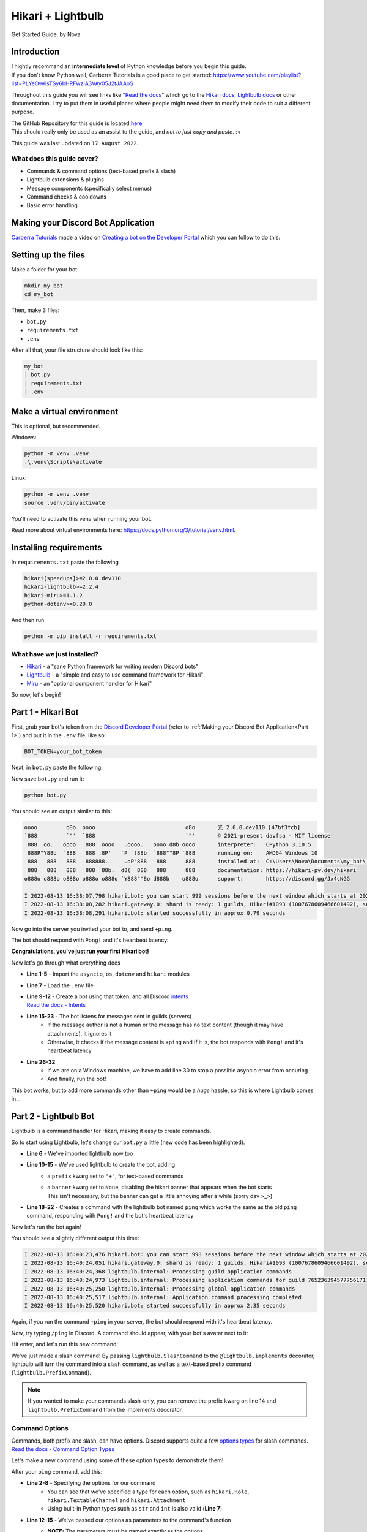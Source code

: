 ==================
Hikari + Lightbulb
==================
Get Started Guide, by Nova

Introduction
============

| I hightly recommand an **intermediate level** of Python knowledge before you begin this guide.
| If you don't know Python well, Carberra Tutorials is a good place to get started: https://www.youtube.com/playlist?list=PLYeOw6sTSy6bHRFwzIA3VAy05J2tJAAoS

Throughout this guide you will see links like "`Read the docs <#>`_" which go to the
`Hikari docs <https://www.hikari-py.dev/hikari/>`_, `Lightbulb docs <https://hikari-lightbulb.readthedocs.io/en/latest/>`_
or other documentation.
I try to put them in useful places where people might need them to modify their code to suit a different purpose.

| The GitHub Repository for this guide is located `here <https://github.com/novanai/hikari-lightbulb-guide>`_
| This should really only be used as an assist to the guide, and *not to just copy and paste*. :<

This guide was last updated on ``17 August 2022``.

What does this guide cover?
---------------------------

- Commands & command options (text-based prefix & slash)
- Lightbulb extensions & plugins
- Message components (specifically select menus)
- Command checks & cooldowns 
- Basic error handling

.. _Part 1:

Making your Discord Bot Application
===================================

`Carberra Tutorials <https://www.youtube.com/channel/UC13cYu7lec-oOcqQf5L-brg>`_ made a video on
`Creating a bot on the Developer Portal <https://www.youtube.com/watch?v=jSGPNChqGAY?t=76>`_ which you can follow to do this:

.. raw:: html

    <iframe width="560" height="315" src="https://www.youtube-nocookie.com/embed/jSGPNChqGAY?start=76"
        title="YouTube video player" frameborder="0" allow="accelerometer; autoplay; clipboard-write;
        encrypted-media; gyroscope; picture-in-picture" allowfullscreen>
    </iframe>

Setting up the files
====================

Make a folder for your bot:

.. code-block:: bash

    mkdir my_bot
    cd my_bot

Then, make 3 files:

* ``bot.py``
* ``requirements.txt``
* ``.env``

After all that, your file structure should look like this:

.. code-block:: 

    my_bot
    │ bot.py
    │ requirements.txt
    │ .env


Make a virtual environment
==========================
This is optional, but recommended.

Windows:

.. code-block:: bash

    python -m venv .venv
    .\.venv\Scripts\activate

Linux:

.. code-block:: bash

    python -m venv .venv
    source .venv/bin/activate

You'll need to activate this venv when running your bot.

Read more about virtual environments here: https://docs.python.org/3/tutorial/venv.html.

Installing requirements
=======================

In ``requirements.txt`` paste the following

.. code-block::

    hikari[speedups]>=2.0.0.dev110
    hikari-lightbulb>=2.2.4
    hikari-miru>=1.1.2
    python-dotenv>=0.20.0

And then run

.. code-block:: bash

    python -m pip install -r requirements.txt

What have we just installed?
----------------------------

- `Hikari <https://www.hikari-py.dev/hikari/>`_ - a "sane Python framework for writing modern Discord bots"
- `Lightbulb <https://hikari-lightbulb.readthedocs.io/en/latest>`_ - a "simple and easy to use command framework for Hikari"
- `Miru <https://hikari-miru.readthedocs.io/en/latest/index.html>`_ - an "optional component handler for Hikari"

So now, let's begin!

Part 1 - Hikari Bot
===================

First, grab your bot's token from the `Discord Developer Portal <https://discord.com/developers/applications>`_
(refer to :ref:`Making your Discord Bot Application<Part 1>`) and put it in the ``.env`` file, like so:

.. code-block:: bash

    BOT_TOKEN=your_bot_token


Next, in ``bot.py`` paste the following:

.. code-block:: python
    :linenos:

    import asyncio
    import os

    import dotenv
    import hikari

    dotenv.load_dotenv()

    bot = hikari.GatewayBot(
        os.environ["BOT_TOKEN"],
        intents=hikari.Intents.ALL,
    )


    @bot.listen()
    async def on_message_create(event: hikari.GuildMessageCreateEvent) -> None:
        if not event.is_human or not event.content:
            return

        if event.content.strip() == "+ping":
            await event.message.respond(
                f"Pong! Latency: {bot.heartbeat_latency*1000:.2f}ms"
            )


    if __name__ == "__main__":
        if os.name == "nt":
            # we are running on a Windows machine, and we have to add this so
            # the code doesn't error :< (it most likely will error without this)
            asyncio.set_event_loop_policy(asyncio.WindowsSelectorEventLoopPolicy())

        bot.run()

Now save ``bot.py`` and run it:

.. code-block:: bash

    python bot.py

You should see an output similar to this:

.. _Hikari Output:

.. code-block::

    oooo         o8o  oooo                            o8o       光 2.0.0.dev110 [47bf3fcb]
    `888         `"'  `888                            `"'       © 2021-present davfsa - MIT license
     888 .oo.   oooo   888  oooo   .oooo.   oooo d8b oooo       interpreter:   CPython 3.10.5
     888P"Y88b  `888   888 .8P'   `P  )88b  `888""8P `888       running on:    AMD64 Windows 10
     888   888   888   888888.     .oP"888   888      888       installed at:  C:\Users\Nova\Documents\my_bot\.venv\lib\site-packages\hikari
     888   888   888   888 `88b.  d8(  888   888      888       documentation: https://hikari-py.dev/hikari
    o888o o888o o888o o888o o888o `Y888""8o d888b    o888o      support:       https://discord.gg/Jx4cNGG

    I 2022-08-13 16:38:07,798 hikari.bot: you can start 999 sessions before the next window which starts at 2022-08-13 17:38:11.748231+00:00; planning to start 1 session...
    I 2022-08-13 16:38:08,282 hikari.gateway.0: shard is ready: 1 guilds, Hikari#1093 (1007678609466601492), session '1868778c46c81d612853915354a51f37' on v8 gateway
    I 2022-08-13 16:38:08,291 hikari.bot: started successfully in approx 0.79 seconds

Now go into the server you invited your bot to, and send ``+ping``.

The bot should respond with ``Pong!`` and it's heartbeat latency:

.. image:: ../_static/ping_1.png

**Congratulations, you've just run your first Hikari bot!**

Now let's go through what everything does

- **Line 1-5** - Import the ``asyncio``, ``os``, ``dotenv`` and ``hikari`` modules
- **Line 7** - Load the ``.env`` file
- | **Line 9-12** - Create a bot using that token, and all Discord `intents <https://discord.com/developers/docs/topics/gateway#gateway-intents>`_
  | `Read the docs - Intents <https://hikari-lightbulb.readthedocs.io/en/latest/hikari_basics/intents.html>`_
- **Line 15-23** - The bot listens for messages sent in guilds (servers)
    - If the message author is not a human or the message has no text content (though it may have attachments), it ignores it
    - Otherwise, it checks if the message content is ``+ping`` and if it is, the bot responds with ``Pong!`` and it's heartbeat latency
- **Line 26-32**
    - If we are on a Windows machine, we have to add line 30 to stop a possible asyncio error from occuring
    - And finally, run the bot!

This bot works, but to add more commands other than ``+ping`` would be a *huge* hassle, so this is where Lightbulb comes in...

Part 2 - Lightbulb Bot
======================

Lightbulb is a command handler for Hikari, making it easy to create commands.

So to start using Lightbulb, let's change our ``bot.py`` a little (new code has been highlighted): 

.. code-block:: python
    :linenos:
    :emphasize-lines: 6, 10-15, 18-22

    import asyncio
    import os

    import dotenv
    import hikari
    import lightbulb

    dotenv.load_dotenv()

    bot = lightbulb.BotApp(
        os.environ["BOT_TOKEN"],
        intents=hikari.Intents.ALL,
        prefix="+",
        banner=None,
    )


    @bot.command
    @lightbulb.command("ping", description="The bot's ping")
    @lightbulb.implements(lightbulb.PrefixCommand, lightbulb.SlashCommand)
    async def ping(ctx: lightbulb.Context) -> None:
        await ctx.respond(f"Pong! Latency: {bot.heartbeat_latency*1000:.2f}ms")


    if __name__ == "__main__":
        if os.name == "nt":
            asyncio.set_event_loop_policy(asyncio.WindowsSelectorEventLoopPolicy())

        bot.run()


- **Line 6** - We've imported lightbulb now too
- **Line 10-15** - We've used lightbulb to create the bot, adding
    - a ``prefix`` kwarg set to ``"+"``, for text-based commands
    - | a ``banner`` kwarg set to ``None``, disabling the hikari banner that appears when the bot starts
      | This isn't necessary, but the banner can get a little annoying after a while (sorry dav >_>)
- **Line 18-22** - Creates a command with the lightbulb bot named ``ping`` which works the same as the old ``ping`` command, responding with ``Pong!`` and the bot's heartbeat latency

Now let's run the bot again!

You should see a slightly different output this time:

.. code-block::

    I 2022-08-13 16:40:23,476 hikari.bot: you can start 998 sessions before the next window which starts at 2022-08-13 17:23:11.910600+01:00; planning to start 1 session...
    I 2022-08-13 16:40:24,051 hikari.gateway.0: shard is ready: 1 guilds, Hikari#1093 (1007678609466601492), session '9c0a984004cdf4ed7d52ee1343f44121' on v8 gateway
    I 2022-08-13 16:40:24,368 lightbulb.internal: Processing guild application commands
    I 2022-08-13 16:40:24,973 lightbulb.internal: Processing application commands for guild 765236394577756171
    I 2022-08-13 16:40:25,250 lightbulb.internal: Processing global application commands
    I 2022-08-13 16:40:25,517 lightbulb.internal: Application command processing completed
    I 2022-08-13 16:40:25,520 hikari.bot: started successfully in approx 2.35 seconds

Again, if you run the command ``+ping`` in your server, the bot should respond with it's heartbeat latency.

Now, try typing ``/ping`` in Discord. A command should appear, with your bot's avatar next to it:

.. image:: ../_static/ping_cmd.png

Hit enter, and let's run this new command!

.. image:: ../_static/ping_2.png

We've just made a slash command! By passing ``lightbulb.SlashCommand`` to the ``@lightbulb.implements`` decorator, lightbulb
will turn the command into a slash command, as well as a text-based prefix command (``lightbulb.PrefixCommand``).

.. note::

    If you wanted to make your commands slash-only, you can remove the prefix kwarg on line 14 and
    ``lightbulb.PrefixCommand`` from the implements decorator.

Command Options
---------------

| Commands, both prefix and slash, can have options. Discord supports quite a few
 `options types <https://discord.com/developers/docs/interactions/application-commands#application-command-object-application-command-option-type>`_
 for slash commands.
| `Read the docs - Command Option Types <https://hikari-lightbulb.readthedocs.io/en/latest/guides/commands.html#converters-and-slash-command-option-types>`_

Let's make a new command using some of these option types to demonstrate them!

After your ``ping`` command, add this:

.. code-block:: python
    :linenos:

    @bot.command
    @lightbulb.option("ping", "Role to ping with announcement.", type=hikari.Role)
    @lightbulb.option(
        "channel", "Channel to post announcement to.", type=hikari.TextableChannel
    )
    @lightbulb.option("image", "Announcement attachment.", type=hikari.Attachment)
    @lightbulb.option("message", "The message to announce.", type=str)
    @lightbulb.command("announce", "Make an announcement!", pass_options=True)
    @lightbulb.implements(lightbulb.PrefixCommand, lightbulb.SlashCommand)
    async def announce(
        ctx: lightbulb.Context,
        message: str,
        image: hikari.Attachment,
        channel: hikari.InteractionChannel,
        ping: hikari.Role,
    ) -> None:
        embed = hikari.Embed(
            title="Announcement!",
            description=message,
        )
        embed.set_image(image)

        await ctx.bot.rest.create_message(
            content=ping.mention,
            channel=channel.id,
            embed=embed,
            role_mentions=True,
        )

        await ctx.respond(
            f"Announcement posted to <#{channel.id}>!", flags=hikari.MessageFlag.EPHEMERAL
        )

- **Line 2-8** - Specifying the options for our command
    - You can see that we've specified a type for each option, such as ``hikari.Role``, ``hikari.TextableChannel`` and ``hikari.Attachment``
    - Using built-in Python types such as ``str`` and ``int`` is also valid (**Line 7**)    
- **Line 12-15** - We've passed our options as parameters to the command's function
    - **NOTE:** The parameters must be named exactly as the options
    - | You **cannot**, for example, call your ``message`` parameter ``msg``
      | Lightbulb will error if you do so
- | **Line 17-21** - Create an embed, setting its description to the message our author gave, and the image to the image they chose too
  | We'll go into more detail on creating embeds in the next part (:ref:`Making a lightbulb extension<Part 3>`)
- **Line 23-28** - Send the message to the give channel, pinging the role given in the command options
    - **NOTE:** To ping everyone with the role, you must have set ``role_mentions`` to ``True``, and the bot must have the ``Mention All Roles`` permission in the guild
- **Line 30-32** - Respond to the interaction with an ``ephemeral`` message, stating where the announcement has been posted

.. image:: ../_static/announcement_1.png
.. image:: ../_static/announcement_2.png
.. image:: ../_static/announcement_3.png
.. image:: ../_static/announcement_4.png

`Read the docs - Commands <https://hikari-lightbulb.readthedocs.io/en/latest/guides/commands.html>`_

.. _Part 3:

Part 3 - Making a lightbulb extension
=====================================

Extensions are a useful way of separating parts of your bot into different files, making it easier to manage.

So, let's create an extension!

In your ``my_bot`` folder make a new folder named ``extensions``.

Then in that folder create a file named ``info.py``.

Your file structure should look like this now:

.. code-block::

    my_bot
    │ bot.py
    │ requirements.txt
    │ .env
    │
    └── extensions
    │ │ info.py

In ``info.py`` paste the following:

.. code-block:: python
    :linenos:

    from datetime import datetime
    from typing import Optional

    import hikari
    import lightbulb

    info_plugin = lightbulb.Plugin("Info")


    @info_plugin.command
    @lightbulb.option(
        "user", "The user to get information about.", hikari.User, required=False
    )
    @lightbulb.command("userinfo", "Get info on a server member.", pass_options=True)
    @lightbulb.implements(lightbulb.PrefixCommand, lightbulb.SlashCommand)
    async def userinfo(ctx: lightbulb.Context, user: Optional[hikari.User] = None) -> None:
        if not (guild := ctx.get_guild()):
            await ctx.respond("This command may only be used in servers.")
            return

        user = user or ctx.author
        user = ctx.bot.cache.get_member(guild, user)

        if not user:
            await ctx.respond("That user is not in the server.")
            return

        created_at = int(user.created_at.timestamp())
        joined_at = int(user.joined_at.timestamp())

        roles = (await user.fetch_roles())[1:]  # All but @everyone
        roles = sorted(
            roles, key=lambda role: role.position, reverse=True
        )  # sort them by position, then reverse the order to go from top role down

        embed = (
            hikari.Embed(
                title=f"User Info - {user.display_name}",
                description=f"ID: `{user.id}`",
                colour=0x3B9DFF,
                timestamp=datetime.now().astimezone(),
            )
            .set_footer(
                text=f"Requested by {ctx.author.username}",
                icon=ctx.author.display_avatar_url,
            )
            .set_thumbnail(user.avatar_url)
            .add_field(
                "Bot?",
                "Yes" if user.is_bot else "No",
                inline=True,
            )
            .add_field(
                "Created account on",
                f"<t:{created_at}:d>\n(<t:{created_at}:R>)",
                inline=True,
            )
            .add_field(
                "Joined server on",
                f"<t:{joined_at}:d>\n(<t:{joined_at}:R>)",
                inline=True,
            )
            .add_field(
                "Roles",
                ", ".join(r.mention for r in roles),
                inline=False,
            )
        )

        await ctx.respond(embed)


    def load(bot: lightbulb.BotApp) -> None:
        bot.add_plugin(info_plugin)


And in ``bot.py`` we'll need to make a little change. On line 17, add:

.. code-block:: python

    bot.load_extensions_from("./extensions/")

So, now let's run the bot with our new ``userinfo`` command!

You should see a new line in your output:

.. code-block::

    I 2022-08-13 17:22:03,151 lightbulb.app: Extension loaded 'extensions.info'

Now let's go and try out the command:

.. image:: ../_static/userinfo_1.png

.. image:: ../_static/userinfo_2.png

Now to go through what everything does...

- | **Line 7** - Create a plugin named ``Info``, which will be used to add our new command
  | `Read the docs - Creating plugins <https://hikari-lightbulb.readthedocs.io/en/latest/guides/plugins.html>`_
- **Line 10** - Decorator to attach the following command to the plugin
- | **Line 11-13** - Add a command option named "``user``" with a type of ``hikari.User`` that is **not required**
                     and a description of "``The user to get information about.``"
  | `Read the docs - Converters and Slash Command Options Types <https://hikari-lightbulb.readthedocs.io/en/latest/guides/commands.html#converters-and-slash-command-option-types>`_
- **Line 14** - Decorator to create the command, setting the name to "``userinfo``" and the description to "``Get info on a server member.``"
- **Line 15** - Converts the decorated function into a prefix command and slash command
- | **Line 16** - The command's function, which takes the parameters ``ctx`` and ``user``
  | `Read the docs - lightbulb.Context <https://hikari-lightbulb.readthedocs.io/en/latest/api_references/context.html>`_
  | `Read the docs - hikari.User <https://www.hikari-py.dev/hikari/users.html#hikari.users.User>`_
- | **Line 17** - Get the guild (``ctx.get_guild()``)
  | `Read the docs - Python Walrus Operator (:=) <https://realpython.com/python-walrus-operator/>`_
- | **Line 21-22** - If a user was not passed as an option (``user`` will be ``None``), we assign ``ctx.author`` to ``user``
  | Then, get the member of the guild
  | **Note:** This will return ``None`` if the target is not found in the guild
- | **Line 28-29** - Get the `UNIX Timestamps <https://www.unixtimestamp.com/>`_ for when the member created their account and joined the guild
  | **Note:** The rounding with ``int()`` is necessary, as Discord timestamps only work with integers, not floats
- **Line 31-34** - Get the member's list of roles, excluding ``@everyone``, then sort them from highest role to lowest
- **Line 37-42** - Make a Discord `embed <https://www.hikari-py.dev/hikari/embeds.html#hikari.embeds.Embed>`_ setting the title, description, colour and timestamp
- **Line 43-47** - Set the embed's `footer <https://www.hikari-py.dev/hikari/embeds.html#hikari.embeds.Embed.set_footer>`_ and `thumbnail <https://www.hikari-py.dev/hikari/embeds.html#hikari.embeds.Embed.set_footer>`_
- **Line 48-67** - Add `fields <https://www.hikari-py.dev/hikari/embeds.html#hikari.embeds.Embed.add_field>`_ to the embed, stating
    - whether the user is a bot or not
    - when their account was created & when they joined the server, using `Discord Timestamps <https://discord.com/developers/docs/reference#message-formatting-timestamp-styles>`_
    - a list of roles the member has
- **Line 70** - respond to the interaction with the embed (`Read the docs - Context.respond <https://hikari-lightbulb.readthedocs.io/en/latest/api_references/context.html#lightbulb.context.base.ApplicationContext.respond>`_)
- | **Line 73-74** - the load function, to load the extension when the bot starts
  | **Note:** This is required in each extension

`Read the docs - Extensions <https://hikari-lightbulb.readthedocs.io/en/latest/guides/extensions.html>`_

Part 4 - BotApp.d - a built-in DataStore
========================================

This is a small bit preparation for the next section (Command Groups & Subcommands).

In our ``bot.py`` file, we'll need to add some "listeners".

Just above ``import dotenv`` add:

.. code-block:: python

    import aiohttp

Then, just after ``bot.load_extensions_from("./extensions/")``, add:

.. code-block:: python
    :linenos:

    @bot.listen()
    async def on_starting(event: hikari.StartingEvent) -> None:
        bot.d.aio_session = aiohttp.ClientSession()

    @bot.listen()
    async def on_stopping(event: hikari.StoppingEvent) -> None:
        await bot.d.aio_session.close()

- This creates 2 event listeners, one for when the bot is starting, and one for when the bot is stopping
- When the bot is starting, it creates a new ``aiohttp.ClientSession`` named ``aio_session`` and stores it in the ``bot.d`` data store
- When the bot is stopping, it closes the ``aio_session`` client session

`Read the docs - aiohttp <https://docs.aiohttp.org/en/stable/>`_

Part 5 - Command Groups & Subcommands
=====================================

Create a new file named ``fun.py`` in the extensions folder - this will contain our bot's second extension.

In ``fun.py`` paste the following:

.. code-block:: python
    :linenos:

    import hikari
    import lightbulb

    fun_plugin = lightbulb.Plugin("Fun")


    @fun_plugin.command
    @lightbulb.command("fun", "All the entertainment commands you'll ever need!")
    @lightbulb.implements(lightbulb.PrefixCommandGroup, lightbulb.SlashCommandGroup)
    async def fun_group(ctx: lightbulb.Context) -> None:
        pass  # as slash commands cannot have their top-level command ran, we simply pass here


    @fun_group.child
    @lightbulb.command("meme", "Get a meme!")
    @lightbulb.implements(lightbulb.PrefixSubCommand, lightbulb.SlashSubCommand)
    async def meme_subcommand(ctx: lightbulb.Context) -> None:
        async with ctx.bot.d.aio_session.get(
            "https://meme-api.herokuapp.com/gimme"
        ) as response:
            res = await response.json()
            if response.ok and res["nsfw"] != True:
                link = res["postLink"]
                title = res["title"]
                img_url = res["url"]

                embed = hikari.Embed(colour=0x3B9DFF)
                embed.set_author(name=title, url=link)
                embed.set_image(img_url)

                await ctx.respond(embed)

            else:
                await ctx.respond(
                    "Could not fetch a meme :c", flags=hikari.MessageFlag.EPHEMERAL
                )


    def load(bot: lightbulb.BotApp) -> None:
        bot.add_plugin(fun_plugin)

- **Line 4** - Create a new plugin named ``Fun``
- **Line 7** - Decorator to attach the following command to the plugin
- **Line 8** - Decorator to create the command, setting the name to "``fun``" and adding a description
- **Line 9** - Converts the decorated function to a PrefixCommandGroup and SlashCommandGroup
- **Line 10** - The command's function
- **Line 11** - pass the function, as slash commands cannot have their top-level command ran
- **Line 14** - attach the decorated function to the ``fun_group`` command
- **Line 15** - Decorator to create the subcommand, setting the name to ``meme`` and adding a description
- **Line 16** - Converts the decorated function to a ``PrefixSubCommand`` and ``SlashSubCommand``
- **Line 17** - The subcommand's function
- | **Line 18-21** - Using the ``aio_session`` from the ``bot.d`` data store that we created in the previous section, get a meme from the API
  | `Read the docs - aiohttp.ClientSession <https://docs.aiohttp.org/en/stable/#client-example>`_
- **Line 22** - If the response is successful and the meme is not NSFW (Not Safe For Work), then
    - **Line 23-25** - Get the meme's link, title and image url
    - **Line 27** - Create an embed
    - **Line 28** - Set the embed's author to the meme's title and link
    - **Line 29** - Set the embed's image to the meme's image url
    - **Line 31** - Respond to the interaction with the embed
- **Line 33** - Otherwise, if the response was not successful or the meme was NSFW, then
    - **Line 34-36** - Respond to the interaction with an ephemeral message, stating that we could not fetch a meme

Now, let's test it!

.. image:: ../_static/meme_1.png

.. image:: ../_static/meme_2.png

and if we can't fetch a meme:

.. image:: ../_static/meme_3.png

.. note::

    Ephemeral response only work with application commands, not prefix commands

Part 6 - Message Components
====================================

Message components are a relatively new feature on Discord, allowing you to attach buttons and select menus to messages!

Let's add some new code to ``fun.py``.

At the very top of the file, import asyncio:

.. code-block:: python

    import asyncio

Then, insert the following after the ``meme`` command, but above the ``load`` function:

.. code-block:: python
    :linenos:

    ANIMALS = {
        "Dog": "🐶",
        "Cat": "🐱",
        "Panda": "🐼",
        "Fox": "🦊",
        "Red Panda": "🐼",
        "Koala": "🐨",
        "Bird": "🐦",
        "Racoon": "🦝",
        "Kangaroo": "🦘",
    }


    @fun_group.child
    @lightbulb.command("animal", "Get a fact + picture of a cute animal :3")
    @lightbulb.implements(lightbulb.PrefixSubCommand, lightbulb.SlashSubCommand)
    async def animal_subcommand(ctx: lightbulb.Context) -> None:
        select_menu = (
            ctx.bot.rest.build_action_row()
            .add_select_menu("animal_select")
            .set_placeholder("Pick an animal")
        )

        for name, emoji in ANIMALS.items():
            select_menu.add_option(
                name,  # the label, which users see
                name.lower().replace(" ", "_"),  # the value, which is used by us later
            ).set_emoji(emoji).add_to_menu()

        resp = await ctx.respond(
            "Pick an animal from the dropdown :3",
            component=select_menu.add_to_container(),
        )
        msg = await resp.message()

        try:
            event = await ctx.bot.wait_for(
                hikari.InteractionCreateEvent,
                timeout=60,
                predicate=lambda e: isinstance(e.interaction, hikari.ComponentInteraction)
                and e.interaction.user.id == ctx.author.id
                and e.interaction.message.id == msg.id
                and e.interaction.component_type == hikari.ComponentType.SELECT_MENU,
            )
        except asyncio.TimeoutError:
            await msg.edit("The menu timed out :c", components=[])
        else:
            animal = event.interaction.values[0]
            async with ctx.bot.d.aio_session.get(
                f"https://some-random-api.ml/animal/{animal}"
            ) as res:
                if res.ok:
                    res = await res.json()
                    embed = hikari.Embed(description=res["fact"], colour=0x3B9DFF)
                    embed.set_image(res["image"])

                    animal = animal.replace("_", " ")

                    await msg.edit(
                        f"Here's a {animal} for you! :3", embed=embed, components=[]
                    )
                else:
                    await msg.edit(f"API returned a {res.status} status :c", components=[])

- **Line 1-11** - Create a `dict <https://docs.python.org/3/tutorial/datastructures.html#dictionaries>`_ containing all the possible endpoints of `some-random-api.ml/animal/ <https://some-random-api.ml/endpoints>`_
- **Line 14-16** - Set up prefix and slash subcommands
- **Line 18-22**
    - Create an `action row <https://www.hikari-py.dev/hikari/api/rest.html#hikari.api.rest.RESTClient.build_action_row>`_, which returns an `ActionRowBuilder <https://www.hikari-py.dev/hikari/api/special_endpoints.html#hikari.api.special_endpoints.ActionRowBuilder>`_
    - Add a select menu to the action row, with "``animal_select``" as the custom ID 
    - Set the placeholder (the text that is seen when no option has been picked) to ``Pick an animal``
- **Line 24-28** - For all the items in the ``ANIMALS`` dict, add an option to the select menu (`Read the docs - SelectMenuBuilder.add_option <https://www.hikari-py.dev/hikari/api/special_endpoints.html#hikari.api.special_endpoints.SelectMenuBuilder.add_option>`_) with
    - The name
    - The value, which is the name of the animal but lowercased and with spaces replaced with underscores
    - Setting the emoji to the value of the animal in the ``ANIMALS`` dict
- **Line 30-34**
    - Respond to the context with the select menu
    - Fetch the message from the response (`Read the docs - ResponseProxy <https://hikari-lightbulb.readthedocs.io/en/latest/api_references/context.html#lightbulb.context.base.ResponseProxy>`_)
- **Line 36-44** - Wait for an interaction to be created and
    - Check if the interaction is a component interaction
    - Check that the interaction user is the same who ran the command
    - Check that the interaction message is the same as the message we sent
    - Check that the interaction component type is a select menu
- **Line 45-46** - If the interaction times out, an ``asyncio.TimeoutError`` will be raised, and so we can use that to handle the timeout by editing the message and removing the components
- **Line 48** - Get the value of the interaction (the selected option) - `Read the docs - ComponentInteraction.values <https://www.hikari-py.dev/hikari/interactions/component_interactions.html#hikari.interactions.component_interactions.ComponentInteraction.values>`_
- **Line 49-51** - Make a ``GET`` request to `some-random-api.ml <https://some-random-api.ml/>`_ with the selected animal as the option
- **Line 52** - If the response has an ``ok`` status, then
    - **Line 53** - Get the response's json
    - **Line 54** - Create an embed, setting its title to the animal fact
    - **Line 55** - Set the embed's image to the animal image
    - **Line 57** - Replace the underscore in animal with a space
    - **Line 59-61** - Edit the message to contain the embed, and remove the select menu component
- **Line 62** - Otherwise, if the response was not successful, then
    - **Line 63** - Edit the message to say what status code the API responded with, and remove the select menu component

.. image:: ../_static/animal_1.png

.. image:: ../_static/animal_2.png

.. image:: ../_static/animal_3.png

And if the menu times out:

.. image:: ../_static/animal_4.png

`Read the docs - Components <https://hikari-lightbulb.readthedocs.io/en/latest/hikari_basics/components.html>`_

Part 7 - Miru, an optional component handler
============================================

`Miru <https://hikari-miru.readthedocs.io/en/latest/index.html>`_ is an optional component handler for hikari, making it *much*
simpler to add components to messages, and to handle component interactions too.

We'll need to edit ``bot.py`` a little bit to get miru working.

At the top of the file, import miru:

.. code-block:: python

    import miru

And just above ``bot.load_extensions_from("./extensions/")`` add:

.. code-block:: python

    miru.load(bot)

Now we need to edit ``fun.py``.

At the top of the file, import miru:

.. code-block:: python

    import miru

And now beneath our ``animal`` command, add the following:

.. code-block:: python
    :linenos:

    class AnimalView(miru.View):
        def __init__(self, author: hikari.User) -> None:
            self.author = author
            super().__init__(timeout=60)

        @miru.select(
            custom_id="animal_select",
            placeholder="Pick an animal",
            options=[
                miru.SelectOption("Dog", "dog", emoji="🐶"),
                miru.SelectOption("Cat", "cat", emoji="🐱"),
                miru.SelectOption("Panda", "panda", emoji="🐼"),
                miru.SelectOption("Fox", "fox", emoji="🦊"),
                miru.SelectOption("Red Panda", "red_panda", emoji="🐼"),
                miru.SelectOption("Koala", "koala", emoji="🐨"),
                miru.SelectOption("Bird", "bird", emoji="🐦"),
                miru.SelectOption("Racoon", "racoon", emoji="🦝"),
                miru.SelectOption("Kangaroo", "kangaroo", emoji="🦘"),
            ],
        )
        async def select_menu(self, select: miru.Select, ctx: miru.Context) -> None:
            animal = select.values[0]
            async with ctx.app.d.aio_session.get(
                f"https://some-random-api.ml/animal/{animal}"
            ) as res:
                if res.ok:
                    res = await res.json()
                    embed = hikari.Embed(description=res["fact"], colour=0x3B9DFF)
                    embed.set_image(res["image"])

                    animal = animal.replace("_", " ")

                    await ctx.edit_response(
                        f"Here's a {animal} for you! :3", embed=embed, components=[]
                    )
                else:
                    await ctx.edit_response(
                        f"API returned a {res.status} status :c", components=[]
                    )

        async def on_timeout(self) -> None:
            await self.message.edit("The menu timed out :c", components=[])

        async def view_check(self, ctx: miru.Context) -> bool:
            return ctx.user.id == self.author.id


    @fun_group.child
    @lightbulb.command("animal2", "Get a fact + picture of a cute animal :3")
    @lightbulb.implements(lightbulb.PrefixCommand, lightbulb.SlashSubCommand)
    async def animal_subcommand_2(ctx: lightbulb.Context) -> None:
        view = AnimalView(ctx.author)
        resp = await ctx.respond(
            "Pick an animal from the dropdown :3", components=view.build()
        )
        msg = await resp.message()

        view.start(msg)
        await view.wait()

This new ``animal2`` command produces the exact same result as the first ``animal`` command, but it's much easier to read
and understand at a glance, and adding buttons or other select menus would be incredibly easy.

- **Line 1** - Subclass ``miru.View``, to create our custom ``AnimalView`` class
- **Line 4** - Initialise our view with a timeout of 60 seconds
- **Line 6-20** - Create our `select menu <https://hikari-miru.readthedocs.io/en/latest/api_references/select.html>`_, with the same custom ID, placeholder and options as before
- **Line 22-39** - Perform the same request as before, and respond to the interaction with an embed
- | **Line 41-45** - Set our timeout function, and a view check
  | `Read the docs - View Checks & Timeout Handling <https://hikari-miru.readthedocs.io/en/latest/guides/checks_timeout.html>`_
- **Line 48-50** - Create a second animal command, called "``animal2``" 
- **Line 52** - Create an instance of ``AnimalView``
- **Line 53-55** - Respond to the command interaction with our message and components
- **Line 58** - Start the view
- **Line 59** - Wait for the view to finish

.. note::

    If you want to learn how to use buttons and more with Miru, check out the Miru guides, written by Miru's creator:
    https://hikari-miru.readthedocs.io/en/latest/getting-started.html

Part 8 - Command Checks
=======================

For this section, we'll be making a ``purge`` command, which will delete messages in bulk.
You don't want *anyone* to be able to use this command, only those who can delete messages themselves,
so we're gonna need to add some command checks to ensure that!

So, create a new file named ``mod.py`` in the extensions folder.

In it paste the following:

.. code-block:: python
    :linenos:

    import hikari
    import lightbulb

    mod_plugin = lightbulb.Plugin("Mod")


    @mod_plugin.command
    @lightbulb.option(
        "messages", "The number of messages to purge.", type=int, required=True
    )
    @lightbulb.command("purge", "Purge messages.", aliases=["clear"])
    @lightbulb.implements(lightbulb.PrefixCommand, lightbulb.SlashCommand)
    async def purge_messages(ctx: lightbulb.Context) -> None:
        num_msgs = ctx.options.messages
        channel = ctx.channel_id

        # If the command was invoked using the PrefixCommand, it will create a message
        # before we purge the messages, so we want to delete this message first
        if isinstance(ctx, lightbulb.PrefixContext):
            await ctx.event.message.delete()

        msgs = await ctx.bot.rest.fetch_messages(channel).limit(num_msgs)
        await ctx.bot.rest.delete_messages(channel, msgs)

        await ctx.respond(f"{len(msgs)} messages deleted", delete_after=5)


    def load(bot: lightbulb.BotApp) -> None:
        bot.add_plugin(mod_plugin)

- **Line 14** - If we don't use ``pass_options=True`` in the command decorator (like with the ``userinfo`` command), we can't pass the options to the function, but their values can still be accessed from ``ctx.options``
- | **Line 22** - Fetch the most recent messages in the channel, limiting it to ``num_msgs``
  | `Read the docs - fetch_messages <https://www.hikari-py.dev/hikari/api/rest.html#hikari.api.rest.RESTClient.fetch_messages>`_
  | `Read the docs - LazyIterator.limit() <https://www.hikari-py.dev/hikari/iterators.html#hikari.iterators.LazyIterator.limit>`_
- **Line 23** - Delete the messages that we fetched

Now this command works fine, but now *everyone* can delete messages using the bot.
We only want people with the ``Manage Messages`` permission to do this, so this is where
`checks <https://hikari-lightbulb.readthedocs.io/en/latest/guides/commands.html#adding-checks-to-commands>`_ come in.

Just below **line 7** (``@mod_plugin.command``), add the following:

.. code-block:: python

    @lightbulb.add_checks(
        lightbulb.has_guild_permissions(hikari.Permissions.MANAGE_MESSAGES),
        lightbulb.bot_has_guild_permissions(hikari.Permissions.MANAGE_MESSAGES),
    )

This checks if the both the **user** who ran the command and the **bot** has the ``manage messages`` permission in the guild.

If the both the user and bot have permission to run the command, it will work. If they don't, the command will raise
`CheckFailure <https://hikari-lightbulb.readthedocs.io/en/latest/api_references/errors.html#lightbulb.errors.CheckFailure>`_.

But raising an error and the command failing isn't that useful, we want to tell the user what happened.

So, onto error handling!

Part 9 - Error Handling
=======================

We're going to add a command-specific error handler to make sure that if the command fails due to insufficient permissions,
we can send a little error message to whoever ran the command.

In ``mod.py`` after our purge_messages command, add the following:

.. code-block:: python
    :linenos:

    @purge_messages.set_error_handler
    async def on_purge_error(event: lightbulb.CommandErrorEvent) -> bool:
        exception = event.exception.__cause__ or event.exception

        if isinstance(exception, lightbulb.MissingRequiredPermission):
            await event.context.respond("You do not have permission to use this command.")
            return True

        elif isinstance(exception, lightbulb.BotMissingRequiredPermission):
            await event.context.respond("I do not have permission to delete messages.")
            return True

        return False

- **Line 1** - Set the decorated function as ``purge_messages``'s error handler
- **Line 2** - The error handler takes one arguement: ``lightbulb.CommandErrorEvent``, and must return a ``boolean``
- **Line 3** - Unwrap the original cause of the error
- **Line 5-6** - If the exception is that the user who ran the command is missing the required permissions, we let them know with a small message.
- **Line 7** - We must return ``True`` if the error has been handled, this way lightbulb knows not to raise the error
- **Line 9-11** - If the exception is that the bot does not have permission to delete messages, we let the user know, and again return ``True``
- **Line 13** - If the error hasn't been handled (it may have been cause by something other than missing permissions), we return ``False``, so lightbulb will raise the error

`Read the docs - Error Handling <https://hikari-lightbulb.readthedocs.io/en/latest/guides/error-handling.html>`_

Part 10 - Command Cooldowns
===========================

Cooldowns are a useful way of making sure people don't spam commands, and also to keep a limit on the number of requests your bot has to make.

In ``mod.py``, just below ``@mod_plugin.command``, add the following:

.. code-block:: python

    @lightbulb.add_cooldown(5, 1, lightbulb.UserBucket)

This specific command cooldown allows the command to be used **once** every **5 seconds** per **user**.

You could also do:

.. code-block:: python

    @lightbulb.add_cooldown(10, 2, lightbulb.ChannelBucket)

if you wanted the command to only be used **twice** every **10 seconds** per **channel**.

If the command is on cooldown when it is run, lightbulb will raise a ``CommandIsOnCooldown`` error.
We can add this piece of code to our error handler to handle this new error:

.. code-block:: python
    :linenos:

    elif isinstance(exception, lightbulb.CommandIsOnCooldown):
        await event.context.respond(
            f"This command is on cooldown! You can use it again in {int(exception.retry_after)} seconds."
        )
        return True

The End...
==========

That's the end of this guide, but there are a few extra lightbulb-based guides on the way, including adding a database to your bot,
and generating welcome cards for new members using `Pillow <https://pillow.readthedocs.io/en/stable/>`_!

If you need help or want to receive Hikari and Lightbulb updates, why not `join the Hikari server <https://discord.gg/ACpBqbAyC9>`_.